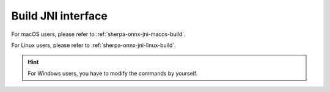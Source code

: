 .. _sherpa-onnx-jni-build-kotlin:

Build JNI interface
===================

For macOS users, please refer to :ref:`sherpa-onnx-jni-macos-build`.

For Linux users, please refer to :ref:`sherpa-onnx-jni-linux-build`.

.. hint::

   For Windows users, you have to modify the commands by yourself.
